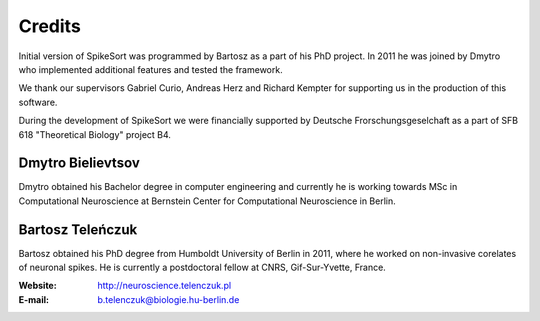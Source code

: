 Credits
=======

Initial version of SpikeSort was programmed by Bartosz as a part of
his PhD project. In 2011 he was joined by Dmytro who implemented
additional features and tested the framework.

We thank our supervisors Gabriel Curio, Andreas Herz and Richard
Kempter for supporting us in the production of this software.

During the development of SpikeSort we were financially supported by Deutsche
Frorschungsgeselchaft as a part of SFB 618 "Theoretical Biology"
project B4.

Dmytro Bielievtsov
------------------

Dmytro obtained his Bachelor degree in computer engineering and currently he is
working towards MSc in Computational Neuroscience at Bernstein Center
for Computational Neuroscience in Berlin. 

Bartosz Teleńczuk
-----------------

Bartosz obtained his PhD degree from Humboldt University of
Berlin in 2011, where he worked on non-invasive corelates of neuronal
spikes. He is currently a postdoctoral fellow at CNRS, Gif-Sur-Yvette,
France. 

:Website: http://neuroscience.telenczuk.pl
:E-mail: b.telenczuk@biologie.hu-berlin.de



